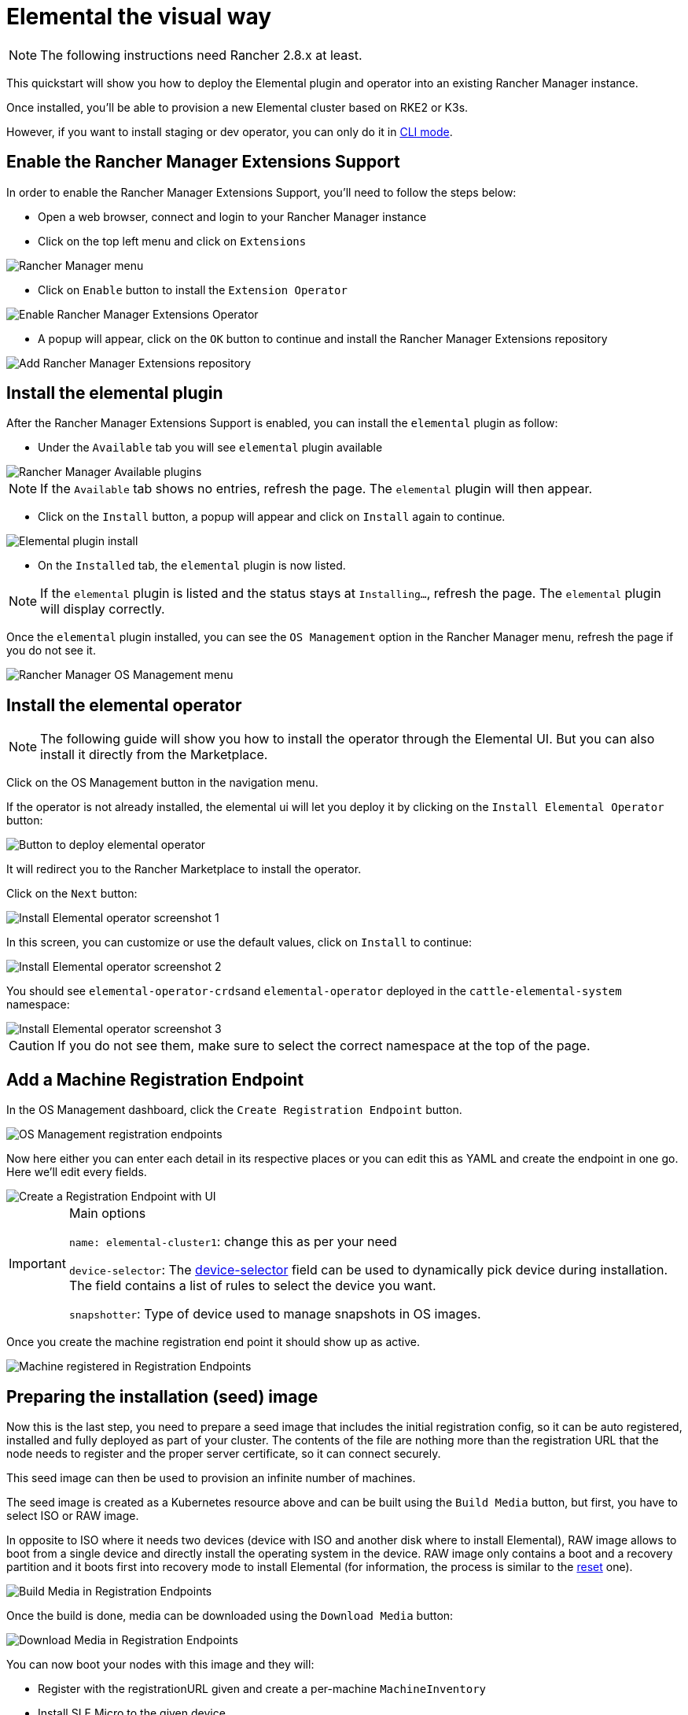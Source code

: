 = Elemental the visual way

[NOTE]
====
The following instructions need Rancher 2.8.x at least.
====

This quickstart will show you how to deploy the Elemental plugin and operator into an existing Rancher Manager instance.

Once installed, you'll be able to provision a new Elemental cluster based on RKE2 or K3s.

However, if you want to install staging or dev operator, you can only do it in link:quickstart-cli#non-stable-installations[CLI mode].

== Enable the Rancher Manager Extensions Support

In order to enable the Rancher Manager Extensions Support, you'll need to follow the steps below:

* Open a web browser, connect and login to your Rancher Manager instance
* Click on the top left menu and click on `Extensions`

image::quickstart-ui-menu.png[Rancher Manager menu]

* Click on `Enable` button to install the `Extension Operator`

image::quickstart-ui-extension-enable.png[Enable Rancher Manager Extensions Operator]

* A popup will appear, click on the `OK` button to continue and install the Rancher Manager Extensions repository

image::quickstart-ui-extension-repository.png[Add Rancher Manager Extensions repository]

== Install the elemental plugin

After the Rancher Manager Extensions Support is enabled, you can install the `elemental` plugin as follow:

* Under the `Available` tab you will see `elemental` plugin available

image::quickstart-ui-extensions-available.png[Rancher Manager Available plugins]

[NOTE]
====
If the `Available` tab shows no entries, refresh the page. The `elemental` plugin will then appear.
====

* Click on the `Install` button, a popup will appear and click on `Install` again to continue.

image::quickstart-ui-elemental-plugin-install.png[Elemental plugin install]

* On the `Installed` tab, the `elemental` plugin is now listed.

[NOTE]
====
If the `elemental` plugin is listed and the status stays at `Installing...`, refresh the page. The `elemental` plugin will display correctly.
====

Once the `elemental` plugin installed, you can see the `OS Management` option in the Rancher Manager menu, refresh the page if you do not see it.

image::quickstart-ui-elemental-plugin-menu.png[Rancher Manager OS Management menu]

== Install the elemental operator

[NOTE]
====
The following guide will show you how to install the operator through the Elemental UI. But you can also install it directly from the Marketplace.
====

Click on the OS Management button in the navigation menu.

If the operator is not already installed, the elemental ui will let you deploy it by clicking on the `Install Elemental Operator` button:

image::quickstart-ui-extension-operator-button.png[Button to deploy elemental operator]

It will redirect you to the Rancher Marketplace to install the operator.

Click on the `Next` button:

image::quickstart-ui-extension-operator-install-1.png[Install Elemental operator screenshot 1]

In this screen, you can customize or use the default values, click on `Install` to continue:

image::quickstart-ui-extension-operator-install-2.png[Install Elemental operator screenshot 2]

You should see ``elemental-operator-crds``and `elemental-operator` deployed in the `cattle-elemental-system` namespace:

image::quickstart-ui-extension-operator-install-3.png[Install Elemental operator screenshot 3]

[CAUTION]
====
If you do not see them, make sure to select the correct namespace at the top of the page.
====

== Add a Machine Registration Endpoint

In the OS Management dashboard, click the `Create Registration Endpoint` button.

image::quickstart-ui-registration-endpoint-create.png[OS Management registration endpoints]

Now here either you can enter each detail in its respective places or you can edit this as YAML and create the endpoint in one go. Here we'll edit every fields.

image::quickstart-ui-registration-endpoint-create-details.png[Create a Registration Endpoint with UI]

[IMPORTANT]
.Main options
====
`name: elemental-cluster1`: change this as per your need

`device-selector`: The link:machineregistration-reference#configelementalinstalldevice-selector[device-selector] field can be used to dynamically pick device during installation. The field contains a list of rules to select the device you want.

`snapshotter`: Type of device used to manage snapshots in OS images.
====

Once you create the machine registration end point it should show up as active.

image::quickstart-ui-registration-endpoint-complete.png[Machine registered in Registration Endpoints]

== Preparing the installation (seed) image

Now this is the last step, you need to prepare a seed image that includes the initial registration config, so
it can be auto registered, installed and fully deployed as part of your cluster. The contents of the file are nothing
more than the registration URL that the node needs to register and the proper server certificate, so it can connect securely.

This seed image can then be used to provision an infinite number of machines.

The seed image is created as a Kubernetes resource above and can be built using the `Build Media` button, but first, you have to select ISO or RAW image.

In opposite to ISO where it needs two devices (device with ISO and another disk where to install Elemental), RAW image allows to boot from a single device and directly install the operating system in the device.
RAW image only contains a boot and a recovery partition and it boots first into recovery mode to install Elemental (for information, the process is similar to the link:reset#reset-workflow[reset] one).

image::quickstart-ui-registration-endpoint-build-media.png[Build Media in Registration Endpoints]

Once the build is done, media can be downloaded using the `Download Media` button:

image::quickstart-ui-registration-endpoint-download-media.png[Download Media in Registration Endpoints]

You can now boot your nodes with this image and they will:

* Register with the registrationURL given and create a per-machine `MachineInventory`
* Install SLE Micro to the given device
* Reboot

== Machine Inventory

When nodes are booting up for the first time, they connect to Rancher Manager and a xref:machineinventory-reference.adoc[`Machine Inventory`] is created for each node.

image::quickstart-ui-machine-inventory-menu.png[Machine Inventory menu]

Custom columns are based on `Machine Inventory Labels` which you can add when you create your `Machine Registration Endpoint`:

image::quickstart-ui-registration-endpoint-hardware-labels.png[Machine Registration Endpoint Hardware Labels]

On the following screenshot, link:hardwarelabels#hardware-labels[`Hardware Labels`] are used as custom columns:

You can also add custom columns by clicking on the three dots menu.

image::quickstart-ui-machine-inventory-custom-columns.png[Machine Inventory custom columns]

Finally, you can also filter your `Machine Inventory` using those labels.

For instance if you only want to see your AMD machines, you can filter on `CPUModel` like below:

image::quickstart-ui-machine-inventory-filtering.png[Machine Inventory filtering]

== Create your first Elemental Cluster

Now let's use those `Machine Inventory` to create a cluster by clicking on `Create Elemental Cluster` :

image::quickstart-ui-create-cluster-button.png[Create Elemental Cluster button]

For your Elemental cluster, you can either choose K3s or RKE2 for Kubernetes.

image::quickstart-ui-create-cluster-standard-screen-.png[Elemental Cluster Creation Screen]

Most of the options are coming from Rancher, that's why we will not detail all the possibilities.
Feel free to check the https://ranchermanager.docs.rancher.com/pages-for-subheaders/rancher-server-configuration[Rancher Manager documentation] if you want to know more.

However, it is important to highlight the `Inventory of Machines Selector Template` section.

It lets you choose which `Machine Inventory` you want to use to create your Elemental cluster using the previously defined `Machine Inventory Labels` :

image::quickstart-ui-create-cluster-machine-selector-template.png[Use Machine Inventory Selector Template]

As our three Machine Inventories contain the label `CPUVendor` with the key `AuthenticAMD`, the three machines will be used to create the Elemental cluster.
